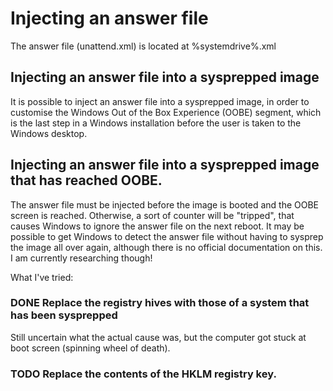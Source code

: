 * Injecting an answer file
  The answer file (unattend.xml) is located at %systemdrive%\Windows\Panther\unattend.xml

** Injecting an answer file into a sysprepped image
   It is possible to inject an answer file into a sysprepped image, in order to customise 
   the Windows Out of the Box Experience (OOBE) segment, which is the last step in a Windows installation before
   the user is taken to the Windows desktop.


** Injecting an answer file into a sysprepped image that has reached OOBE. 
   The answer file must be injected before the image is booted and the OOBE screen is reached. Otherwise, a sort
   of counter will be "tripped", that causes Windows to ignore the answer file on the next reboot. It may be possible
   to get Windows to detect the answer file without having to sysprep the image all over again, although there
   is no official documentation on this. I am currently researching though!

   What I've tried:
*** DONE Replace the registry hives with those of a system that has been sysprepped
    Still uncertain what the actual cause was, but the computer got stuck at boot screen (spinning wheel of death).

*** TODO Replace the contents of the HKLM\SYSTEM\Setup registry key.
 
